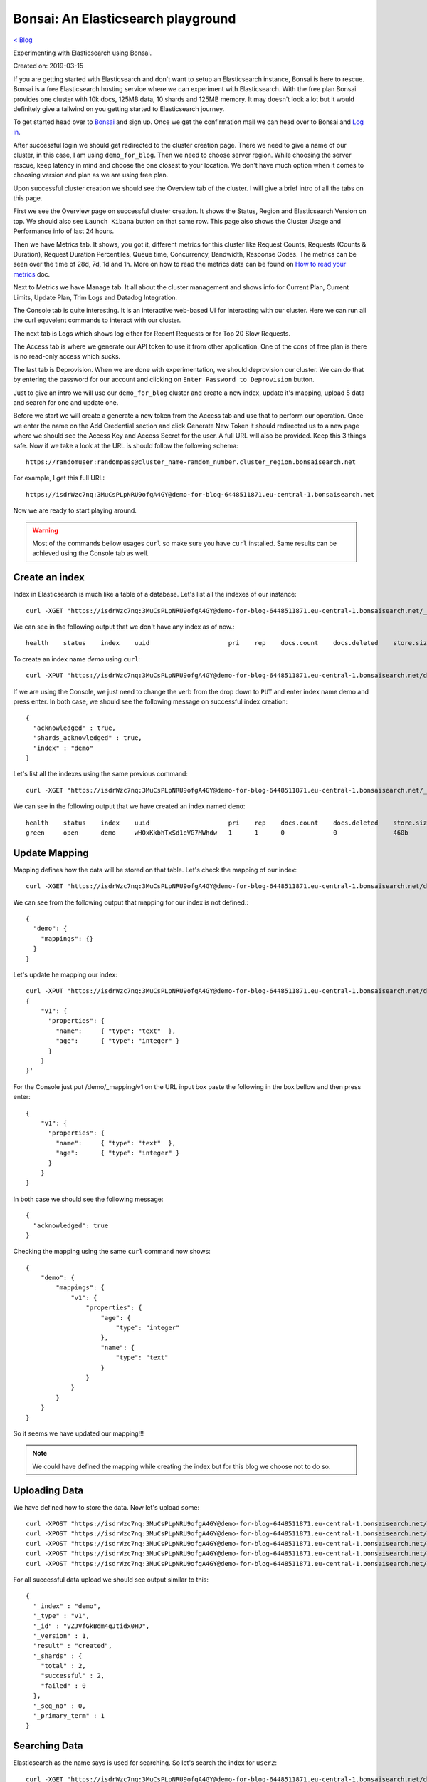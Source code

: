 Bonsai: An Elasticsearch playground
===================================
`< Blog <../blog.html>`_

Experimenting with Elasticsearch using Bonsai.

Created on: 2019-03-15

If you are getting started with Elasticsearch and don't want to setup an Elasticsearch instance, Bonsai is here to rescue. Bonsai is a free Elasticsearch hosting service where we can experiment with Elasticsearch. With the free plan Bonsai provides one cluster with  10k docs, 125MB data, 10 shards and 125MB memory. It may doesn't look a lot but it would definitely give a tailwind on you getting started to Elasticsearch journey.

To get started head over to `Bonsai <https://bonsai.io/>`_ and sign up. Once we get the confirmation mail we can head over to Bonsai and `Log in <https://app.bonsai.io/login>`_.

After successful login we should get redirected to the cluster creation page. There we need to give a name of our cluster, in this case, I am using ``demo_for_blog``. Then we need to choose server region. While choosing the server rescue, keep latency in mind and choose the one closest to your location. We don't have much option when it comes to choosing version and plan as we are using free plan.

Upon successful cluster creation we should see the Overview tab of the cluster. I will give a brief intro of all the tabs on this page.

First we see the Overview page on successful cluster creation. It shows the Status, Region and Elasticsearch Version on top. We should also see ``Launch Kibana`` button on that same row. This page also shows the Cluster Usage and Performance info of last 24 hours.

Then we have Metrics tab. It shows, you got it, different metrics for this cluster like Request Counts, Requests (Counts & Duration), Request Duration Percentiles, Queue time, Concurrency, Bandwidth, Response Codes. The metrics can be seen over the time of 28d, 7d, 1d and 1h. More on how to read the metrics data can be found on `How to read your metrics <https://docs.bonsai.io/article/131-cluster-metrics>`_ doc.

Next to Metrics we have Manage tab. It all about the cluster management and shows info for Current Plan, Current Limits, Update Plan, Trim Logs and Datadog Integration.

The Console tab is quite interesting. It is an interactive web-based UI for interacting with our cluster. Here we can run all the curl equvelent commands to interact with our cluster.

The next tab is Logs which shows log either for Recent Requests or for Top 20 Slow Requests.

The Access tab is where we generate our API token to use it from other application. One of the cons of free plan is there is no read-only access which sucks.

The last tab is Deprovision. When we are done with experimentation, we should deprovision our cluster. We can do that by entering the password for our account and clicking on ``Enter Password to Deprovision`` button.

Just to give an intro we will use our ``demo_for_blog`` cluster and create a new index, update it's mapping, upload 5 data and search for one and update one.

Before we start we will create a generate a new token from the Access tab and use that to perform our operation. Once we enter the name on the Add Credential section and click Generate New Token it should redirected us to a new page where we should see the Access Key and Access Secret for the user. A full URL will also be provided. Keep this 3 things safe. Now if we take a look at the URL is should follow the following schema::

    https://randomuser:randompass@cluster_name-ramdom_number.cluster_region.bonsaisearch.net

For example, I get this full URL::

    https://isdrWzc7nq:3MuCsPLpNRU9ofgA4GY@demo-for-blog-6448511871.eu-central-1.bonsaisearch.net

Now we are ready to start playing around.

.. warning:: Most of the commands bellow usages ``curl`` so make sure you have ``curl`` installed. Same results can be achieved using the Console tab as well.

Create an index
---------------
Index in Elasticsearch is much like a table of a database. Let's list all the indexes of our instance::

    curl -XGET "https://isdrWzc7nq:3MuCsPLpNRU9ofgA4GY@demo-for-blog-6448511871.eu-central-1.bonsaisearch.net/_cat/indices?v"

We can see in the following output that we don't have any index as of now.::

    health    status    index    uuid                     pri    rep    docs.count    docs.deleted    store.size    pri.store.size

To create an index name `demo` using ``curl``::

    curl -XPUT "https://isdrWzc7nq:3MuCsPLpNRU9ofgA4GY@demo-for-blog-6448511871.eu-central-1.bonsaisearch.net/demo?pretty&pretty"

If we are using the Console, we just need to change the verb from the drop down to ``PUT`` and enter index name demo and press enter. In both case, we should see the following message on successful index creation::

    {
      "acknowledged" : true,
      "shards_acknowledged" : true,
      "index" : "demo"
    }

Let's list all the indexes using the same previous command::

    curl -XGET "https://isdrWzc7nq:3MuCsPLpNRU9ofgA4GY@demo-for-blog-6448511871.eu-central-1.bonsaisearch.net/_cat/indices?v"

We can see in the following output that we have created an index named ``demo``::

    health    status    index    uuid                     pri    rep    docs.count    docs.deleted    store.size    pri.store.size
    green     open      demo     wHOxKkbhTxSd1eVG7MWhdw   1      1      0             0               460b          230b


Update Mapping
--------------
Mapping defines how the data will be stored on that table. Let's check the mapping of our index::

    curl -XGET "https://isdrWzc7nq:3MuCsPLpNRU9ofgA4GY@demo-for-blog-6448511871.eu-central-1.bonsaisearch.net/demo/_mapping?pretty&pretty"

We can see from the following output that mapping for our index is not defined.::

    {
      "demo": {
        "mappings": {}
      }
    }

Let's update he mapping our index::

    curl -XPUT "https://isdrWzc7nq:3MuCsPLpNRU9ofgA4GY@demo-for-blog-6448511871.eu-central-1.bonsaisearch.net/demo/_mapping/v1" -H 'Content-Type: application/json' -d'
    {
        "v1": {
          "properties": {
            "name":     { "type": "text"  },
            "age":      { "type": "integer" }
          }
        }
    }'

For the Console just put /demo/_mapping/v1 on the URL input box paste the following in the box bellow and then press enter::

    {
        "v1": {
          "properties": {
            "name":     { "type": "text"  },
            "age":      { "type": "integer" }
          }
        }
    }

In both case we should see the following message::

    {
      "acknowledged": true
    }

Checking the mapping using the same ``curl`` command now shows::

    {
        "demo": {
            "mappings": {
                "v1": {
                    "properties": {
                        "age": {
                            "type": "integer"
                        },
                        "name": {
                            "type": "text"
                        }
                    }
                }
            }
        }
    }

So it seems we have updated our mapping!!!

.. note:: We could have defined the mapping while creating the index but for this blog we choose not to do so.


Uploading Data
--------------
We have defined how to store the data. Now let's upload some::

    curl -XPOST "https://isdrWzc7nq:3MuCsPLpNRU9ofgA4GY@demo-for-blog-6448511871.eu-central-1.bonsaisearch.net/demo/v1?pretty&pretty" -H 'Content-Type: application/json' -d' { "name": "user1", "age": 10 }'
    curl -XPOST "https://isdrWzc7nq:3MuCsPLpNRU9ofgA4GY@demo-for-blog-6448511871.eu-central-1.bonsaisearch.net/demo/v1?pretty&pretty" -H 'Content-Type: application/json' -d' { "name": "user2", "age": 20 }'
    curl -XPOST "https://isdrWzc7nq:3MuCsPLpNRU9ofgA4GY@demo-for-blog-6448511871.eu-central-1.bonsaisearch.net/demo/v1?pretty&pretty" -H 'Content-Type: application/json' -d' { "name": "user3", "age": 30 }'
    curl -XPOST "https://isdrWzc7nq:3MuCsPLpNRU9ofgA4GY@demo-for-blog-6448511871.eu-central-1.bonsaisearch.net/demo/v1?pretty&pretty" -H 'Content-Type: application/json' -d' { "name": "user4", "age": 40 }'
    curl -XPOST "https://isdrWzc7nq:3MuCsPLpNRU9ofgA4GY@demo-for-blog-6448511871.eu-central-1.bonsaisearch.net/demo/v1?pretty&pretty" -H 'Content-Type: application/json' -d' { "name": "user5", "age": 50 }'

For all successful data upload we should see output similar to this::

    {
      "_index" : "demo",
      "_type" : "v1",
      "_id" : "yZJVfGkBdm4qJtidx0HD",
      "_version" : 1,
      "result" : "created",
      "_shards" : {
        "total" : 2,
        "successful" : 2,
        "failed" : 0
      },
      "_seq_no" : 0,
      "_primary_term" : 1
    }

Searching Data
--------------
Elasticsearch as the name says is used for searching. So let's search the index for ``user2``::

    curl -XGET "https://isdrWzc7nq:3MuCsPLpNRU9ofgA4GY@demo-for-blog-6448511871.eu-central-1.bonsaisearch.net/demo/_search?q=name:user2&pretty&pretty"

We should see this result like this::

    {
        "took": 0,
        "timed_out": false,
        "_shards": {
            "total": 1,
            "successful": 1,
            "skipped": 0,
            "failed": 0
        },
        "hits": {
            "total": 1,
            "max_score": 1.3862944,
            "hits": [
                {
                    "_index": "demo",
                    "_type": "v1",
                    "_id": "pnBWfGkBLqG7BIrR8Z0d",
                    "_score": 1.3862944,
                    "_source": {
                        "name": "user2",
                        "age": 20
                    }
                }
            ]
        }
    }


Update
------
We can update the data stored in the index as well. We will update the age of ``user2`` using two method but for use to update the age of we need to know the ``_id`` of the document. We can use our previous result from search and can see that the ``_id`` is `pnBWfGkBLqG7BIrR8Z0d`. Let's use it to update the age.

1. Fix value. Update a field with a fixed value.::

    curl -XPOST "https://isdrWzc7nq:3MuCsPLpNRU9ofgA4GY@demo-for-blog-6448511871.eu-central-1.bonsaisearch.net/demo/v1/pnBWfGkBLqG7BIrR8Z0d/_update" -H 'Content-Type: application/json' -d' { "doc": { "age": 21 } }'

2. Scripted updates. Update a filed with a scripts, in this case the current value of age field and update with 1.::

    curl -XPOST "https://isdrWzc7nq:3MuCsPLpNRU9ofgA4GY@demo-for-blog-6448511871.eu-central-1.bonsaisearch.net/demo/v1/pnBWfGkBLqG7BIrR8Z0d/_update?pretty&pretty" -H 'Content-Type: application/json' -d' { "script" : "ctx._source.age += 1" }'

In both case we should see output like this::

    {
      "_index": "demo",
      "_type": "v1",
      "_id": "pnBWfGkBLqG7BIrR8Z0d",
      "_version": 2,
      "result": "updated",
      "_shards": {
        "total": 2,
        "successful": 2,
        "failed": 0
      },
      "_seq_no": 5,
      "_primary_term": 1
    }

Bonsai and Python
-----------------
We can interact very easily with `Bonsai using Python <https://docs.bonsai.io/article/102-python>`_. But if we need to use bare bone way we can use Python ``requests`` library and use the Access Key and Access Secret as user name and password.::

    import requests
    bonsai_url = "https://demo-for-blog-6448511871.eu-central-1.bonsaisearch.net"
    user_name = "isdrWzc7nq"
    password = "3MuCsPLpNRU9ofgA4GY"
    index = "demo"
    doc_type = "v1"
    id = 1
    field_names = ["name","age"]
    user1 = ["user1",10]
    temp_dict = dict(zip(field_names,user1))
    post_url = bonsai_url + "/" + index + "/" + doc_type + "/" + str(id)
    header = {'Content-type': 'application/json', 'Accept': 'text/plain'}
    post_response = requests.post(post_url, json=temp_dict, headers=header, auth=(user_name, password))
    post_response.status_code #should give 201 if successful
    post_response.content #should give something like this: b'{"_index":"demo","_type":"v1","_id":"1","_version":1,"result":"created","_shards":{"total":2,"successful":2,"failed":0},"_seq_no":8,"_primary_term":1}'


Deprovision Cluster
-------------------
Make sure to deprovision your cluster once you are done.


Source
------
- `Create or update mapping in elasticsearch <https://stackoverflow.com/a/25471930>`_
- `Mapping: Elasticsearch Doc <https://www.elastic.co/guide/en/elasticsearch/reference/current/mapping.html>`_
- `Basic Authentication: Python Requests <http://docs.python-requests.org/en/master/user/authentication/#basic-authentication>`_
- `Bonsai using Python <https://docs.bonsai.io/article/102-python>`_
